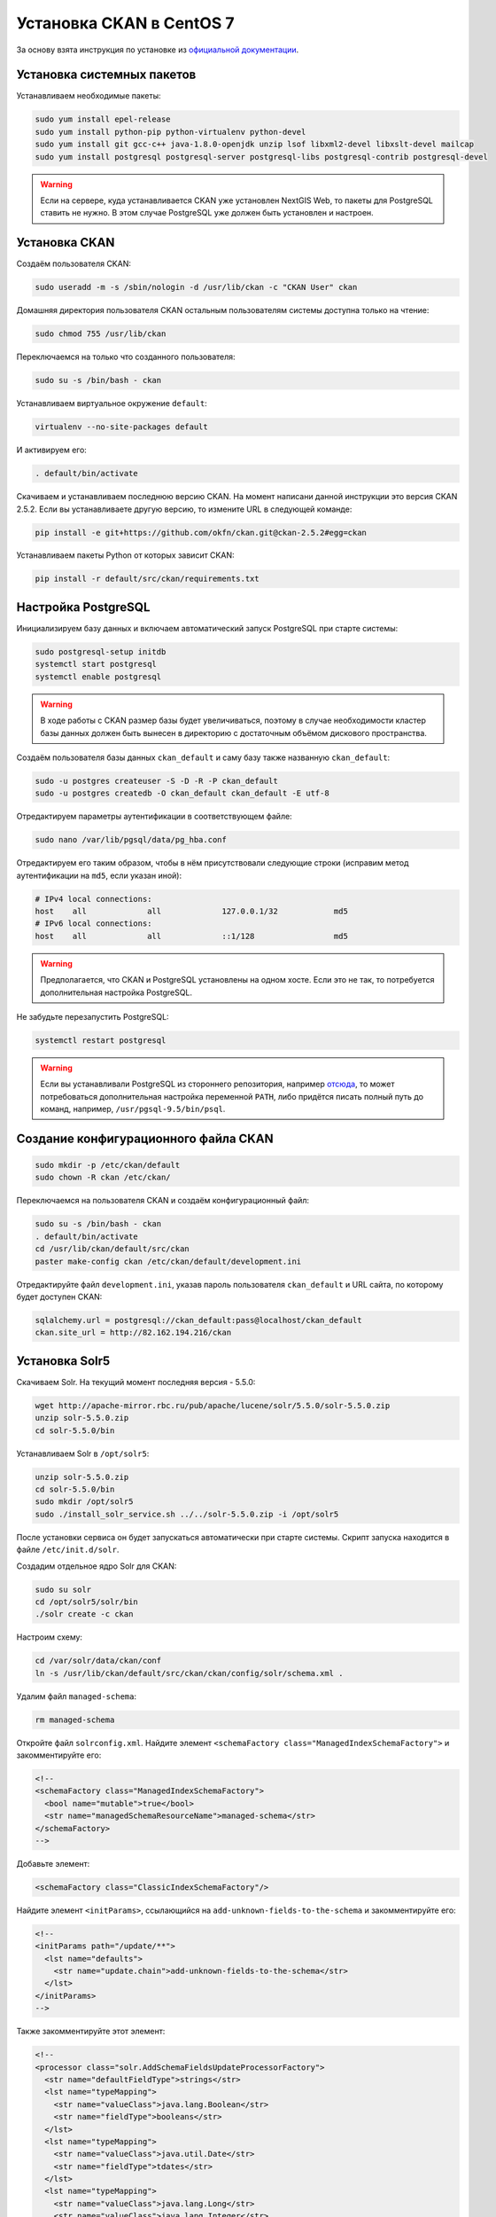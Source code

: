 .. sectionauthor:: Дмитрий Барышников <dmitry.baryshnikov@nextgis.ru>
.. sectionauthor:: Денис Рыков <denis.rykov@nextgis.ru>

.. _ngogportal_install:

Установка CKAN в CentOS 7
=========================

За основу взята инструкция по установке из
`официальной документации <http://docs.ckan.org/en/latest/maintaining/installing/install-from-source.html>`_.


Установка системных пакетов
---------------------------

Устанавливаем необходимые пакеты:

.. code:: bash

    sudo yum install epel-release
    sudo yum install python-pip python-virtualenv python-devel
    sudo yum install git gcc-c++ java-1.8.0-openjdk unzip lsof libxml2-devel libxslt-devel mailcap
    sudo yum install postgresql postgresql-server postgresql-libs postgresql-contrib postgresql-devel

.. warning::
   Если на сервере, куда устанавливается CKAN уже установлен NextGIS Web,
   то пакеты для PostgreSQL ставить не нужно. В этом случае PostgreSQL
   уже должен быть установлен и настроен.


Установка CKAN
--------------

Создаём пользователя CKAN:

.. code:: bash

    sudo useradd -m -s /sbin/nologin -d /usr/lib/ckan -c "CKAN User" ckan

Домашняя директория пользователя CKAN остальным пользователям системы
доступна только на чтение:

.. code:: bash

    sudo chmod 755 /usr/lib/ckan

Переключаемся на только что созданного пользователя:

.. code:: bash

    sudo su -s /bin/bash - ckan

Устанавливаем виртуальное окружение ``default``:

.. code:: bash

    virtualenv --no-site-packages default

И активируем его:

.. code:: bash

    . default/bin/activate

Скачиваем и устанавливаем последнюю версию CKAN. На момент написани
данной инструкции это версия CKAN 2.5.2. Если вы устанавливаете
другую версию, то измените URL в следующей команде:

.. code:: bash

    pip install -e git+https://github.com/okfn/ckan.git@ckan-2.5.2#egg=ckan

Устанавливаем пакеты Python от которых зависит CKAN:

.. code:: bash

    pip install -r default/src/ckan/requirements.txt


Настройка PostgreSQL
--------------------

Инициализируем базу данных и включаем автоматический запуск
PostgreSQL при старте системы:

.. code:: bash

    sudo postgresql-setup initdb
    systemctl start postgresql
    systemctl enable postgresql

.. warning::
   В ходе работы с CKAN размер базы будет увеличиваться, поэтому
   в случае необходимости кластер базы данных должен быть вынесен
   в директорию с достаточным объёмом дискового пространства.

Создаём пользователя базы данных ``ckan_default`` и
саму базу также названную ``ckan_default``:

.. code:: bash

    sudo -u postgres createuser -S -D -R -P ckan_default
    sudo -u postgres createdb -O ckan_default ckan_default -E utf-8

Отредактируем параметры аутентификации в соответствующем файле:

.. code:: bash

    sudo nano /var/lib/pgsql/data/pg_hba.conf

Отредактируем его таким образом, чтобы в нём присутствовали следующие
строки (исправим метод аутентификации на ``md5``, если указан иной):

.. code:: bash

    # IPv4 local connections:
    host    all             all             127.0.0.1/32            md5
    # IPv6 local connections:
    host    all             all             ::1/128                 md5

.. warning::
   Предполагается, что CKAN и PostgreSQL установлены на одном хосте.
   Если это не так, то потребуется дополнительная настройка PostgreSQL.

Не забудьте перезапустить PostgreSQL:

.. code:: bash

    systemctl restart postgresql

.. warning::
   Если вы устанавливали PostgreSQL из стороннего репозитория,
   например `отсюда <http://yum.postgresql.org/>`_, то может
   потребоваться дополнительная настройка переменной ``PATH``,
   либо придётся писать полный путь до команд, например,
   ``/usr/pgsql-9.5/bin/psql``.


Создание конфигурационного файла CKAN
-------------------------------------

.. code:: bash

    sudo mkdir -p /etc/ckan/default
    sudo chown -R ckan /etc/ckan/

Переключаемся на пользователя CKAN и создаём конфигурационный файл:

.. code:: bash

    sudo su -s /bin/bash - ckan
    . default/bin/activate
    cd /usr/lib/ckan/default/src/ckan
    paster make-config ckan /etc/ckan/default/development.ini

Отредактируйте файл ``development.ini``, указав пароль пользователя
``ckan_default`` и URL сайта, по которому будет доступен CKAN:

.. code:: bash

    sqlalchemy.url = postgresql://ckan_default:pass@localhost/ckan_default
    ckan.site_url = http://82.162.194.216/ckan


Установка Solr5
---------------

Скачиваем Solr. На текущий момент последняя версия - 5.5.0:

.. code:: bash

    wget http://apache-mirror.rbc.ru/pub/apache/lucene/solr/5.5.0/solr-5.5.0.zip
    unzip solr-5.5.0.zip
    cd solr-5.5.0/bin

Устанавливаем Solr в ``/opt/solr5``:

.. code:: bash

    unzip solr-5.5.0.zip
    cd solr-5.5.0/bin
    sudo mkdir /opt/solr5
    sudo ./install_solr_service.sh ../../solr-5.5.0.zip -i /opt/solr5

После установки сервиса он будет запускаться автоматически при старте
системы. Скрипт запуска находится в файле ``/etc/init.d/solr``.

Создадим отдельное ядро Solr для CKAN:

.. code:: bash

    sudo su solr
    cd /opt/solr5/solr/bin
    ./solr create -c ckan

Настроим схему:

.. code:: bash

    cd /var/solr/data/ckan/conf
    ln -s /usr/lib/ckan/default/src/ckan/ckan/config/solr/schema.xml .

Удалим файл ``managed-schema``:

.. code:: bash

    rm managed-schema

Откройте файл ``solrconfig.xml``. Найдите элемент
``<schemaFactory class="ManagedIndexSchemaFactory">``
и закомментируйте его:

.. code:: xml

    <!--
    <schemaFactory class="ManagedIndexSchemaFactory">
      <bool name="mutable">true</bool>
      <str name="managedSchemaResourceName">managed-schema</str>
    </schemaFactory>
    -->

Добавьте элемент:

.. code:: xml

    <schemaFactory class="ClassicIndexSchemaFactory"/>

Найдите элемент ``<initParams>``, ссылающийся на
``add-unknown-fields-to-the-schema`` и закомментируйте его:

.. code:: xml

    <!--
    <initParams path="/update/**">
      <lst name="defaults">
        <str name="update.chain">add-unknown-fields-to-the-schema</str>
      </lst>
    </initParams>
    -->

Также закомментируйте этот элемент:

.. code:: xml

    <!--
    <processor class="solr.AddSchemaFieldsUpdateProcessorFactory">
      <str name="defaultFieldType">strings</str>
      <lst name="typeMapping">
        <str name="valueClass">java.lang.Boolean</str>
        <str name="fieldType">booleans</str>
      </lst>
      <lst name="typeMapping">
        <str name="valueClass">java.util.Date</str>
        <str name="fieldType">tdates</str>
      </lst>
      <lst name="typeMapping">
        <str name="valueClass">java.lang.Long</str>
        <str name="valueClass">java.lang.Integer</str>
        <str name="fieldType">tlongs</str>
      </lst>
      <lst name="typeMapping">
        <str name="valueClass">java.lang.Number</str>
        <str name="fieldType">tdoubles</str>
      </lst>
    </processor>
    -->

Перезапускаем Solr:

.. code:: bash

    sudo service solr restart

Отредактируем файл ``/etc/ckan/default/development.ini``, раскомментировав
соответствующую строку и указав URL Solr:

.. code:: bash

    solr_url = http://127.0.0.1:8983/solr/ckan


Инициализация базы данных
-------------------------

.. code:: bash

    sudo su -s /bin/bash - ckan
    . default/bin/activate
    cd default/src/ckan
    paster db init -c /etc/ckan/default/development.ini


Установка DataStore
-------------------

Откроём файл ``development.ini`` и в список плагинов добавим
``datastore``:

.. code:: bash

    ckan.plugins = stats text_view image_view recline_view datastore

В базе данных создадим пользователя ``datastore_default``, который
не будет имет прав на запись, только на чтение:

.. code:: bash

    sudo -u postgres createuser -S -D -R -P -l datastore_default

Создадим базу данных ``datastore_default``, владельцем которой будет
пользователь ``ckan_default``:

.. code:: bash

    sudo -u postgres createdb -O ckan_default datastore_default -E utf-8

Откроем файл ``development.ini``, расскомментируем и отредактируем
следующие строки, указав соответствующие пароли:

.. code:: bash

    ckan.datastore.write_url = postgresql://ckan_default:pass@localhost/datastore_default
    ckan.datastore.read_url = postgresql://datastore_default:pass@localhost/datastore_default

Выставим права в базе данных:

.. code:: bash

    cd /usr/lib/ckan
    . default/bin/activate
    cd default/src/ckan
    paster --plugin=ckan datastore set-permissions -c /etc/ckan/default/development.ini | sudo -u postgres psql --set ON_ERROR_STOP=1


Установка DataPusher
--------------------

За основу взята инструкция по установке из
`официальной документации <http://docs.ckan.org/projects/datapusher/en/latest/>`_.

.. code:: bash

    sudo su -s /bin/bash - ckan
    virtualenv --no-site-packages datapusher
    . datapusher/bin/activate
    mkdir datapusher/src
    cd datapusher/src
    git clone -b stable https://github.com/ckan/datapusher.git
    cd datapusher
    pip install -r requirements.txt


В файле ``development.ini`` добавим соответствующий плагин:

.. code:: bash

    ckan.plugins = <прочие плагины> datapusher

Также раскомментируйте следующие строки:

.. code:: bash

    ckan.datapusher.formats = csv xls xlsx tsv application/csv application/vnd.ms-excel application/vnd.openxmlformats-officedocument.spreadsheetml.sheet
    ckan.datapusher.url = http://127.0.0.1:8800/


Ссылка на who.ini
-----------------

Файл ``who.ini`` (конфигурационный файл Repoze.who) должен располагаться
в той же директории, что и конфигурационный файл CKAN:

.. code:: bash

    ln -s /usr/lib/ckan/default/src/ckan/who.ini /etc/ckan/default/who.ini


Установка темы
--------------

В файл ``development.ini`` добавьте плагин с темой:

.. code:: bash

    ckan.plugins = <прочие плагины> fareast_theme

И установите саму тему:

.. code:: bash

    sudo su -s /bin/bash - ckan
    . default/bin/activate
    cd default/src
    git clone https://github.com/nextgis/ckanext-fareast_theme.git
    pip install -e ./ckanext-fareast_theme


Дополнительные настройки
------------------------

В файлe ``development.ini``:

.. code:: bash

    ckan.auth.create_user_via_web = false
    ckan.locale_default = ru
    ckan.locales_offered = en ru
    ckan.locales_filtered_out = ru_RU

    # Убрать '/ckan' если приложение монтируется в '/'
    ckan.favicon = /ckan/base/images/ckan.ico

    # На данный каталог у пользователя, под которым будет
    # запускаться CKAN должны быть права на запись
    ckan.storage_path = /mnt/portal/ckan/default


Развёртывание CKAN
------------------

За основу взята инструкция по развёртыванию из
`официальной документации <http://docs.ckan.org/en/latest/maintaining/installing/deployment.html>`_.


Переходим в директорию ``/etc/ckan/default``:

.. code:: bash

    sudo su -s /bin/bash - ckan
    cd /etc/ckan/default

И создаём файл ``uwsgiapp.py`` со следующим содержимым:

.. code:: python

    import os
    activate_this = os.path.join('/usr/lib/ckan/default/bin/activate_this.py')
    execfile(activate_this, dict(__file__=activate_this))

    from paste.deploy import loadapp
    config_filepath = os.path.join(os.path.dirname(os.path.abspath(__file__)), 'development.ini')
    from paste.script.util.logging_config import fileConfig
    fileConfig(config_filepath)
    application = loadapp('config:%s' % config_filepath)

Устанавливаем Nginx и uWSGI:

.. code:: bash

    sudo yum install uwsgi uwsgi-plugin-python

Переходим в директорию ``/etc/uwsgi.d`` и создаём файл ``ckan.ini``
следующего содержания:

.. code:: bash

    [uwsgi]

    plugins = python

    master = true
    workers = 4
    no-orphans = true

    pidfile = /run/uwsgi/%n.pid
    socket = /run/uwsgi/%n.sock
    chmod-socket = 666

    logto = /var/log/uwsgi/%n.log
    log-date = true

    harakiri = 6000

    mount = /ckan=/etc/ckan/default/uwsgiapp.py
    manage-script-name = true

Поскольку uWSGI запущен в режиме ``Tyrant``, то необходимо изменить
владельца конфигурационного файла ``ckan.ini``:

.. code:: bash

    sudo chown uwsgi:uwsgi ckan.ini

Создадим директори, куда будут писаться логи:

.. code:: bash

    sudo mkdir /var/log/uwsgi
    sudo touch /var/log/uwsgi/ckan.log
    sudo chown uwsgi:uwsgi /var/log/uwsgi/ckan.log

Для ротации логов в директории ``/etc/logrotate.d`` создадим файл
``uwsgi`` следующего содержания:

.. code:: bash

    /var/log/uwsgi/*.log {
        copytruncate
        daily
        rotate 5
        compress
        delaycompress
        missingok
        notifempty
    }

Запускаем uWSGI:

.. code:: bash

    sudo systemctl start uwsgi
    sudo systemctl enable uwsgi

В директории ``/etc/nginx/conf.d`` создадим файл ``ckan.conf``
следующего содержания:

.. code:: bash

    uwsgi_cache_path /var/lib/nginx/cache levels=1:2 keys_zone=cache:30m max_size=250m;

    server {
          listen               80;
          server_name          82.162.194.216;
          client_max_body_size 100M;

          location /ckan {
            uwsgi_read_timeout 600s;
            uwsgi_send_timeout 600s;

            include            uwsgi_params;
            uwsgi_pass         unix:/run/uwsgi/ckan.sock;

            proxy_redirect     off;
            proxy_set_header   Host $host;
            proxy_set_header   X-Real-IP $remote_addr;
            proxy_set_header   X-Forwarded-For $proxy_add_x_forwarded_for;
            proxy_set_header   X-Forwarded-Host $server_name;

            # Cache stuff
            uwsgi_cache        cache;
            uwsgi_cache_bypass $cookie_auth_tkt;
            uwsgi_no_cache     $cookie_auth_tkt;
            uwsgi_cache_valid  30m;
            uwsgi_cache_key    $host$scheme$proxy_host$request_uri;
        }
    }

Создадим директорию под кэш:

.. code:: bash

    sudo mkdir /var/lib/nginx/cache
    sudo chown nginx:nginx /var/lib/nginx/cache

Запускаем Nginx:

.. code:: bash

    sudo systemctl start nginx
    sudo systemctl enable nginx

.. warning::
   Если приложение при попытке его открыть возвращает ``502 Bad Gateway``,
   а в логах Nginx
   ``connect() to unix:/run/uwsgi/ckan.sock failed (13: Permission denied)``,
   то причина в SELinux - либо настройте его, либо отключите.


Развёртывание DataPusher
------------------------

.. code:: bash

    sudo cp /usr/lib/ckan/datapusher/src/datapusher/deployment/datapusher.wsgi /etc/ckan/
    sudo cp /usr/lib/ckan/datapusher/src/datapusher/deployment/datapusher_settings.py /etc/ckan/
    sudo chown ckan:ckan /etc/ckan/datapusher.wsgi
    sudo chown ckan:ckan /etc/ckan/datapusher_settings.py

В файле ``datapusher_settings.py`` допишите строку:

.. code:: bash

    MAX_CONTENT_LENGTH = 1073741824

Подготавливаем uWSGI:

.. code:: bash

    sudo touch /etc/uwsgi.d/datapusher.ini
    sudo chown uwsgi:uwsgi /etc/uwsgi.d/datapusher.ini
    sudo touch /var/log/uwsgi/datapusher.log
    sudo chown uwsgi:uwsgi /var/log/uwsgi/datapusher.log

В файл ``datapusher.ini`` помещаем следующее содержимое:

.. code:: bash

    [uwsgi]

    plugins = python

    master = true
    workers = 1
    no-orphans = true

    pidfile = /run/uwsgi/%n.pid
    http-socket = 127.0.0.1:8800

    logto = /var/log/uwsgi/%n.log
    log-date = true

    harakiri = 6000

    wsgi-file = /etc/ckan/datapusher.wsgi


Установка расширения ckanext-geoview
------------------------------------

Данное расширение предоставляет набор плагинов, позволяющих осуществлять
предпросмотр опубликованных ресурсов прямо в браузере.

Оригинальная версия данного расширения не содержит некоторых нужных
нам возможностей, поэтому была выполнена его доработка. В связи с этим
устанавливать его мы будем из собственного репозитория:

.. code:: bash

    sudo su -s /bin/bash - ckan
    . default/bin/activate
    cd default/src
    git clone https://github.com/nextgis/ckanext-geoview.git
    pip install -e ./ckanext-geoview

Изменим стандартную подложку, для этого в файл ``development.ini`` добавим
следующие строки:

.. code:: bash

    # Settings for ckanext-geoview extension
    ckanext.spatial.common_map.type = custom
    ckanext.spatial.common_map.custom.url = http://tiles.maps.sputnik.ru/{z}/{x}/{y}.png
    ckanext.spatial.common_map.custom.name = Карта Спутник
    ckanext.spatial.common_map.attribution = © <a href="http://sputnik.ru">Спутник</a> | © <a href="http://www.openstreetmap.org/copyright">OpenStreetMap</a>


Исправления текущего кода
-------------------------

Откроем файл ``commas.py``:

.. code:: bash

    cd /usr/lib/ckan/datapusher/lib/python2.7/site-packages/messytables
    nano commas.py

И отредактируем следующую строку. Вместо:

.. code:: bash

    # Fix the maximum field size to something a little larger
    csv.field_size_limit(256000)

должно быть:

.. code:: bash

    # Fix the maximum field size to something a little larger
    csv.field_size_limit(100 * 1024 * 1024)

На данный момент в CKAN DataStore нет возможности исключить поле из
индекса на основе его имени,
см. `#2837 <https://github.com/ckan/ckan/issues/2837>`_, поэтому
(как временное решение) отключим текстовые поля для индексации.
В противном случае DataStore пытается построить индекс для поля
с WKT геометрией (если такое поле есть в CSV) и падает.
Откроем файл ``helpers.py``:

.. code:: bash

    cd /usr/lib/ckan/default/src/ckan/ckanext/datastore
    nano helpers.py

И отредактируем следующий фрагмент. Вместо:

.. code:: bash

    def should_fts_index_field_type(field_type):
        return field_type.lower() in ['tsvector', 'text', 'number']

должно быть:

.. code:: bash

    def should_fts_index_field_type(field_type):
        return field_type.lower() in ['tsvector', 'number']

Сделаем ещё одно исправление для отключения включения WKT в
полнотекстовый поиск. Откроем файл ``db.py``:

.. code:: bash

    cd /usr/lib/ckan/default/src/ckan/ckanext/datastore
    nano db.py

И отредактируем функцию ``_to_full_text``:

.. code:: python

    def _to_full_text(fields, record):
        full_text = []
        ft_types = ['int8', 'int4', 'int2', 'float4', 'float8', 'date', 'time',
                    'timetz', 'timestamp', 'numeric', 'text']
        for field in fields:
            value = record.get(field['id'])
            if not value:
                continue

            if unicode(value).startswith('MULTI'):
                continue

            if field['type'].lower() in ft_types and unicode(value):
                full_text.append(unicode(value))
            else:
                full_text.extend(json_get_values(value))
        return ' '.join(set(full_text))

.. warning::
   Проблемы с которыми мы солкнулись при загрузке CSV в DataStore.
   В некоторых полях был текст ``NULL``, но по первой записи DataStore
   определял, что это ``numeric``, и когда доходил до ``NULL`` - падал.
   В некоторых полях в качестве разделителя разрядов была ``,``.
   Исправляется путём редактирования соответствующих ресурсов NextGIS Web.


Открытие портов
---------------

Откроем ``80`` порт:

.. code:: bash

    sudo firewall-cmd --zone=public --add-port=80/tcp --permanent
    sudo firewall-cmd --reload

Если с локального хоста CKAN недоступен по своему публичному адресу,
то это может быть исправлено, например, так:

.. code:: bash

    sudo firewall-cmd --direct --add-rule ipv4 nat OUTPUT 0 -d 82.162.194.216 -p tcp --dport 80 -j DNAT --to-destination 127.0.0.1:80 --permanent
    sudo firewall-cmd --reload


Backup и Restore
----------------

Данные процедуры описаны в разделе
`db: Manage databases <http://docs.ckan.org/en/latest/maintaining/paster.html#db-manage-databases>`_
официальной документации.

Если CKAN и NextGIS Web были развёрнуты на одной машине, то при переносе
этой связки на другой адрес - необходимо изменить адреса ресурсов
NextGIS Web на новые. Проще всего это сделать, отредактировав файл
с бэкапом CKAN до момента его восставновления, например:

.. code:: bash

    sed -i 's:78.46.100.76/opendata_ngw:82.162.194.216/ngw:g' ckan.pg_dump

Если вы используете DataStore, то помимо переноса базы самого CKAN,
необходимо переносить и базу данных DataStore, ``datastore_default``
в нашем случае.

.. warning::
   Если после восстановления данных из архива отображается, что
   число наборов данных равно ``0``, то поможет
   `переиндексация <http://docs.ckan.org/en/latest/maintaining/paster.html#search-index-rebuild-search-index>`_.
